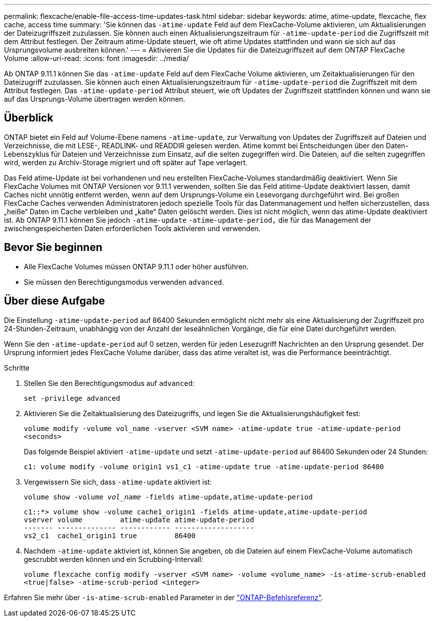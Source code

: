 ---
permalink: flexcache/enable-file-access-time-updates-task.html 
sidebar: sidebar 
keywords: atime, atime-update, flexcache, flex cache, access time 
summary: 'Sie können das `-atime-update` Feld auf dem FlexCache-Volume aktivieren, um Aktualisierungen der Dateizugriffszeit zuzulassen. Sie können auch einen Aktualisierungszeitraum für `-atime-update-period` die Zugriffszeit mit dem Attribut festlegen. Der Zeitraum atime-Update steuert, wie oft atime Updates stattfinden und wann sie sich auf das Ursprungsvolume ausbreiten können.' 
---
= Aktivieren Sie die Updates für die Dateizugriffszeit auf dem ONTAP FlexCache Volume
:allow-uri-read: 
:icons: font
:imagesdir: ../media/


[role="lead"]
Ab ONTAP 9.11.1 können Sie das `-atime-update` Feld auf dem FlexCache Volume aktivieren, um Zeitaktualisierungen für den Dateizugriff zuzulassen. Sie können auch einen Aktualisierungszeitraum für `-atime-update-period` die Zugriffszeit mit dem Attribut festlegen. Das `-atime-update-period` Attribut steuert, wie oft Updates der Zugriffszeit stattfinden können und wann sie auf das Ursprungs-Volume übertragen werden können.



== Überblick

ONTAP bietet ein Feld auf Volume-Ebene namens `-atime-update`, zur Verwaltung von Updates der Zugriffszeit auf Dateien und Verzeichnisse, die mit LESE-, READLINK- und READDIR gelesen werden. Atime kommt bei Entscheidungen über den Daten-Lebenszyklus für Dateien und Verzeichnisse zum Einsatz, auf die selten zugegriffen wird. Die Dateien, auf die selten zugegriffen wird, werden zu Archiv-Storage migriert und oft später auf Tape verlagert.

Das Feld atime-Update ist bei vorhandenen und neu erstellten FlexCache-Volumes standardmäßig deaktiviert. Wenn Sie FlexCache Volumes mit ONTAP Versionen vor 9.11.1 verwenden, sollten Sie das Feld atitime-Update deaktiviert lassen, damit Caches nicht unnötig entfernt werden, wenn auf dem Ursprungs-Volume ein Lesevorgang durchgeführt wird. Bei großen FlexCache Caches verwenden Administratoren jedoch spezielle Tools für das Datenmanagement und helfen sicherzustellen, dass „heiße“ Daten im Cache verbleiben und „kalte“ Daten gelöscht werden. Dies ist nicht möglich, wenn das atime-Update deaktiviert ist. Ab ONTAP 9.11.1 können Sie jedoch `-atime-update` `-atime-update-period,` die für das Management der zwischengespeicherten Daten erforderlichen Tools aktivieren und verwenden.



== Bevor Sie beginnen

* Alle FlexCache Volumes müssen ONTAP 9.11.1 oder höher ausführen.
* Sie müssen den Berechtigungsmodus verwenden `advanced`.




== Über diese Aufgabe

Die Einstellung `-atime-update-period` auf 86400 Sekunden ermöglicht nicht mehr als eine Aktualisierung der Zugriffszeit pro 24-Stunden-Zeitraum, unabhängig von der Anzahl der leseähnlichen Vorgänge, die für eine Datei durchgeführt werden.

Wenn Sie den `-atime-update-period` auf 0 setzen, werden für jeden Lesezugriff Nachrichten an den Ursprung gesendet. Der Ursprung informiert jedes FlexCache Volume darüber, dass das atime veraltet ist, was die Performance beeinträchtigt.

.Schritte
. Stellen Sie den Berechtigungsmodus auf `advanced`:
+
`set -privilege advanced`

. Aktivieren Sie die Zeitaktualisierung des Dateizugriffs, und legen Sie die Aktualisierungshäufigkeit fest:
+
`volume modify -volume vol_name -vserver <SVM name> -atime-update true -atime-update-period <seconds>`

+
Das folgende Beispiel aktiviert `-atime-update` und setzt `-atime-update-period` auf 86400 Sekunden oder 24 Stunden:

+
[listing]
----
c1: volume modify -volume origin1 vs1_c1 -atime-update true -atime-update-period 86400
----
. Vergewissern Sie sich, dass `-atime-update` aktiviert ist:
+
`volume show -volume _vol_name_ -fields atime-update,atime-update-period`

+
[listing]
----
c1::*> volume show -volume cache1_origin1 -fields atime-update,atime-update-period
vserver volume         atime-update atime-update-period
------- -------------- ------------ -------------------
vs2_c1  cache1_origin1 true         86400
----
. Nachdem `-atime-update` aktiviert ist, können Sie angeben, ob die Dateien auf einem FlexCache-Volume automatisch gescrubbt werden können und ein Scrubbing-Intervall:
+
`volume flexcache config modify -vserver <SVM name> -volume <volume_name> -is-atime-scrub-enabled <true|false> -atime-scrub-period <integer>`



Erfahren Sie mehr über `-is-atime-scrub-enabled` Parameter in der link:https://docs.netapp.com/us-en/ontap-cli/volume-flexcache-config-modify.html#parameters["ONTAP-Befehlsreferenz"^].
